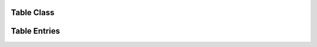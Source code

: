 Table Class
===========

.. class:: Table

.. method:: Table.create(name, attribs=None)

.. method:: Table.get(name)

.. method:: Table.remove(name)

.. method:: Table.__len__()

.. method:: Table.__contains__(name)

.. method:: Table.__iter__()

Table Entries
=============

.. class:: Layer

.. class:: Style

.. class:: Linetype



